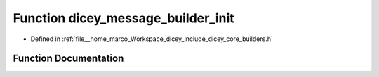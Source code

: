 .. _exhale_function_builders_8h_1a301b0046002eaac9fd1b34115f0366ea:

Function dicey_message_builder_init
===================================

- Defined in :ref:`file__home_marco_Workspace_dicey_include_dicey_core_builders.h`


Function Documentation
----------------------


.. doxygenfunction:: dicey_message_builder_init(struct dicey_message_builder *)
   :project: dicey
